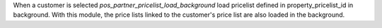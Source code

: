 When a customer is selected `pos_partner_pricelist_load_background` load pricelist defined in property_pricelist_id in background. 
With this module, the price lists linked to the customer's price list are also loaded in the background.

